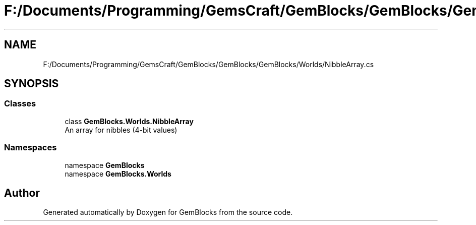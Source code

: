 .TH "F:/Documents/Programming/GemsCraft/GemBlocks/GemBlocks/GemBlocks/Worlds/NibbleArray.cs" 3 "Thu Dec 19 2019" "GemBlocks" \" -*- nroff -*-
.ad l
.nh
.SH NAME
F:/Documents/Programming/GemsCraft/GemBlocks/GemBlocks/GemBlocks/Worlds/NibbleArray.cs
.SH SYNOPSIS
.br
.PP
.SS "Classes"

.in +1c
.ti -1c
.RI "class \fBGemBlocks\&.Worlds\&.NibbleArray\fP"
.br
.RI "An array for nibbles (4-bit values) "
.in -1c
.SS "Namespaces"

.in +1c
.ti -1c
.RI "namespace \fBGemBlocks\fP"
.br
.ti -1c
.RI "namespace \fBGemBlocks\&.Worlds\fP"
.br
.in -1c
.SH "Author"
.PP 
Generated automatically by Doxygen for GemBlocks from the source code\&.
